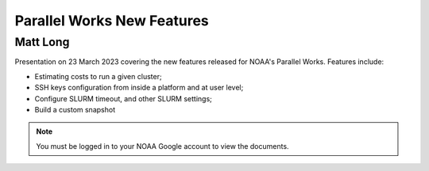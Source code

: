 ###########################
Parallel Works New Features
###########################

---------
Matt Long
---------

Presentation on 23 March 2023 covering the new features released for NOAA's Parallel Works.  Features include:

* Estimating costs to run a given cluster;
* SSH keys configuration from inside a platform and at user level;
* Configure SLURM timeout, and other SLURM settings;
* Build a custom snapshot

.. raw:: html

   <iframe src="https://drive.google.com/file/d/1QeC3WDS2aG3EdxyeTNS84vPECo26dxtP/preview" frameborder="0" width="960" height="569" allowfullscreen="true" mozallowfullscreen="true" webkitallowfullscreen="true"></iframe>

.. note::

   You must be logged in to your NOAA Google account to view the documents.